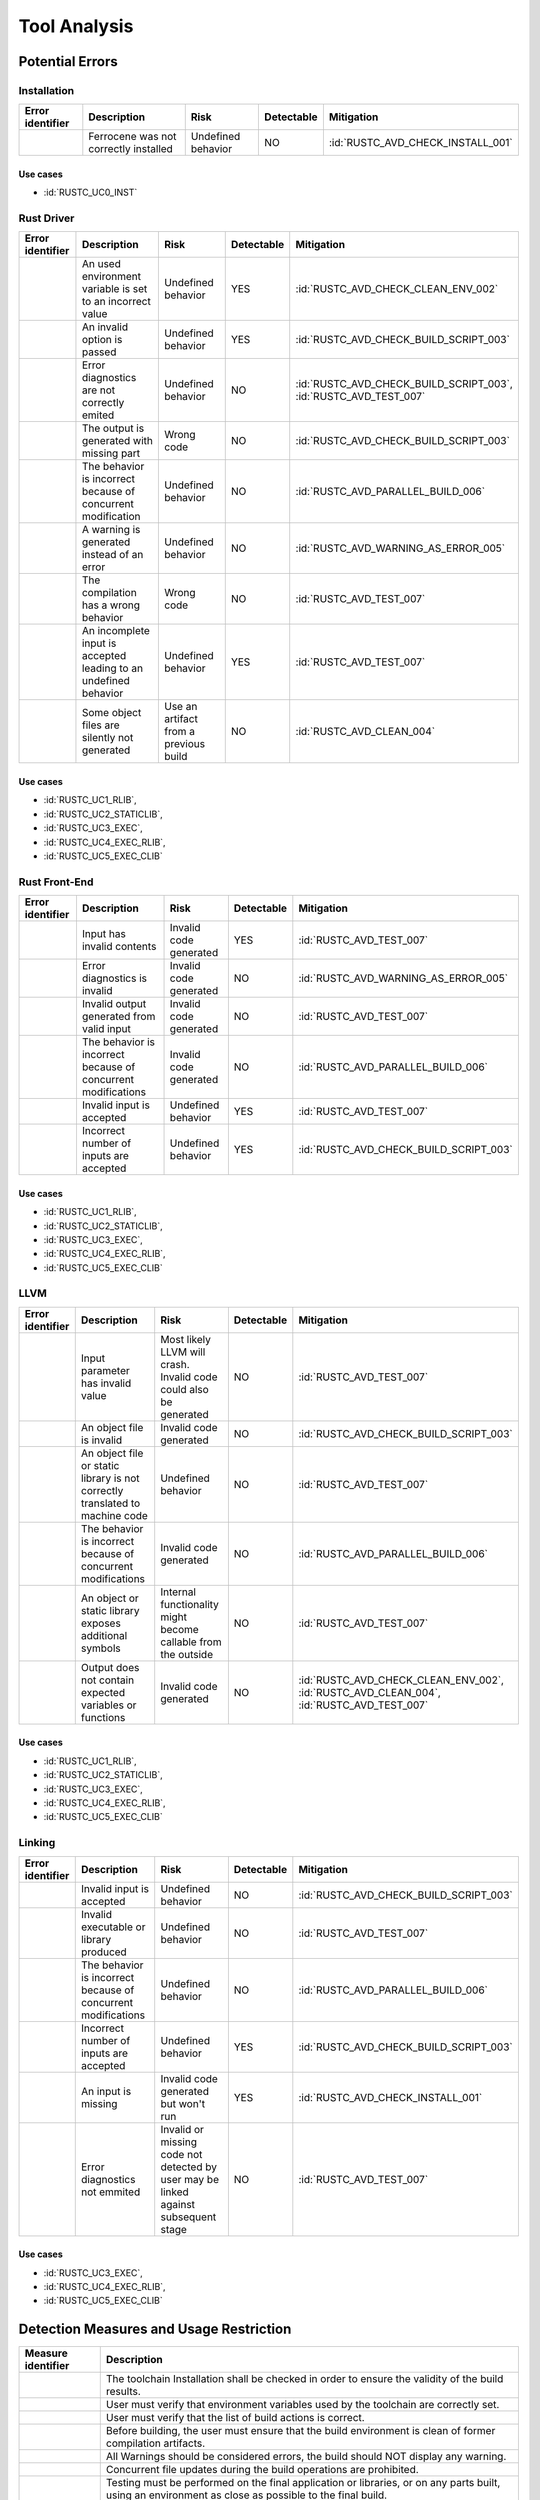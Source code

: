 .. SPDX-License-Identifier: MIT OR Apache-2.0
   SPDX-FileCopyrightText: The Ferrocene Developers

.. default-domain:: qualification

Tool Analysis
=============

Potential Errors
----------------

Installation
^^^^^^^^^^^^

.. list-table::
   :align: left
   :header-rows: 1

   * - Error identifier
     - Description
     - Risk
     - Detectable
     - Mitigation
   * - .. id:: RUSTC_ERR_INSTALL_01
     - Ferrocene was not correctly installed
     - Undefined behavior
     - NO
     - :id:`RUSTC_AVD_CHECK_INSTALL_001`

.. end of table

Use cases
*********

* :id:`RUSTC_UC0_INST`


Rust Driver
^^^^^^^^^^^

.. list-table::
   :align: left
   :header-rows: 1

   * - Error identifier
     - Description
     - Risk
     - Detectable
     - Mitigation
   * - .. id:: RUSTC_ERR_DRIVER_02
     - An used environment variable is set to an incorrect value
     - Undefined behavior
     - YES
     - :id:`RUSTC_AVD_CHECK_CLEAN_ENV_002`
   * - .. id:: RUSTC_ERR_DRIVER_03
     - An invalid option is passed
     - Undefined behavior
     - YES
     - :id:`RUSTC_AVD_CHECK_BUILD_SCRIPT_003`
   * - .. id:: RUSTC_ERR_DRIVER_04
     - Error diagnostics are not correctly emited
     - Undefined behavior
     - NO
     - | :id:`RUSTC_AVD_CHECK_BUILD_SCRIPT_003`,
       | :id:`RUSTC_AVD_TEST_007`
   * - .. id:: RUSTC_ERR_DRIVER_05
     - The output is generated with missing part
     - Wrong code
     - NO
     - :id:`RUSTC_AVD_CHECK_BUILD_SCRIPT_003`
   * - .. id:: RUSTC_ERR_DRIVER_06
     - The behavior is incorrect because of concurrent modification
     - Undefined behavior
     - NO
     - :id:`RUSTC_AVD_PARALLEL_BUILD_006`
   * - .. id:: RUSTC_ERR_DRIVER_07
     - A warning is generated instead of an error
     - Undefined behavior
     - NO
     - :id:`RUSTC_AVD_WARNING_AS_ERROR_005`
   * - .. id:: RUSTC_ERR_DRIVER_08
     - The compilation has a wrong behavior
     - Wrong code
     - NO
     - :id:`RUSTC_AVD_TEST_007`
   * - .. id:: RUSTC_ERR_DRIVER_09
     - An incomplete input is accepted leading to an undefined behavior
     - Undefined behavior
     - YES
     - :id:`RUSTC_AVD_TEST_007`
   * - .. id:: RUSTC_ERR_DRIVER_10
     - Some object files are silently not generated
     - Use an artifact from a previous build
     - NO
     - :id:`RUSTC_AVD_CLEAN_004`

.. end of table

Use cases
*********

* :id:`RUSTC_UC1_RLIB`,
* :id:`RUSTC_UC2_STATICLIB`,
* :id:`RUSTC_UC3_EXEC`,
* :id:`RUSTC_UC4_EXEC_RLIB`,
* :id:`RUSTC_UC5_EXEC_CLIB`


Rust Front-End
^^^^^^^^^^^^^^^^

.. list-table::
   :align: left
   :header-rows: 1

   * - Error identifier
     - Description
     - Risk
     - Detectable
     - Mitigation
   * - .. id:: RUSTC_ERR_RUST_FE_11
     - Input has invalid contents
     - Invalid code generated
     - YES
     - :id:`RUSTC_AVD_TEST_007`
   * - .. id:: RUSTC_ERR_RUST_FE_12
     - Error diagnostics is invalid
     - Invalid code generated
     - NO
     - :id:`RUSTC_AVD_WARNING_AS_ERROR_005`
   * - .. id:: RUSTC_ERR_RUST_FE_13
     - Invalid output generated from valid input
     - Invalid code generated
     - NO
     - :id:`RUSTC_AVD_TEST_007`
   * - .. id:: RUSTC_ERR_RUST_FE_14
     - The behavior is incorrect because of concurrent modifications
     - Invalid code generated
     - NO
     - :id:`RUSTC_AVD_PARALLEL_BUILD_006`
   * - .. id:: RUSTC_ERR_RUST_FE_15
     - Invalid input is accepted
     - Undefined behavior
     - YES
     - :id:`RUSTC_AVD_TEST_007`
   * - .. id:: RUSTC_ERR_RUST_FE_16
     - Incorrect number of inputs are accepted
     - Undefined behavior
     - YES
     - :id:`RUSTC_AVD_CHECK_BUILD_SCRIPT_003`

.. end of table

Use cases
*********

* :id:`RUSTC_UC1_RLIB`,
* :id:`RUSTC_UC2_STATICLIB`,
* :id:`RUSTC_UC3_EXEC`,
* :id:`RUSTC_UC4_EXEC_RLIB`,
* :id:`RUSTC_UC5_EXEC_CLIB`


LLVM
^^^^

.. list-table::
   :align: left
   :header-rows: 1

   * - Error identifier
     - Description
     - Risk
     - Detectable
     - Mitigation
   * - .. id:: RUSTC_ERR_LLVM_17
     - Input parameter has invalid value
     - Most likely LLVM will crash. Invalid code could also be generated
     - NO
     - :id:`RUSTC_AVD_TEST_007`
   * - .. id:: RUSTC_ERR_LLVM_18
     - An object file is invalid
     - Invalid code generated
     - NO
     - :id:`RUSTC_AVD_CHECK_BUILD_SCRIPT_003`
   * - .. id:: RUSTC_ERR_LLVM_19
     - An object file or static library is not correctly translated to machine code
     - Undefined behavior
     - NO
     - :id:`RUSTC_AVD_TEST_007`
   * - .. id:: RUSTC_ERR_LLVM_20
     - The behavior is incorrect because of concurrent modifications
     - Invalid code generated
     - NO
     - :id:`RUSTC_AVD_PARALLEL_BUILD_006`
   * - .. id:: RUSTC_ERR_LLVM_21
     - An object or static library exposes additional symbols
     - Internal functionality might become callable from the outside
     - NO
     - :id:`RUSTC_AVD_TEST_007`
   * - .. id:: RUSTC_ERR_LLVM_22
     - Output does not contain expected variables or functions
     - Invalid code generated
     - NO
     - | :id:`RUSTC_AVD_CHECK_CLEAN_ENV_002`,
       | :id:`RUSTC_AVD_CLEAN_004`,
       | :id:`RUSTC_AVD_TEST_007`

.. end of table

Use cases
*********

* :id:`RUSTC_UC1_RLIB`,
* :id:`RUSTC_UC2_STATICLIB`,
* :id:`RUSTC_UC3_EXEC`,
* :id:`RUSTC_UC4_EXEC_RLIB`,
* :id:`RUSTC_UC5_EXEC_CLIB`


Linking
^^^^^^^

.. list-table::
   :align: left
   :header-rows: 1

   * - Error identifier
     - Description
     - Risk
     - Detectable
     - Mitigation
   * - .. id:: RUSTC_ERR_LINK_23
     - Invalid input is accepted
     - Undefined behavior
     - NO
     - :id:`RUSTC_AVD_CHECK_BUILD_SCRIPT_003`
   * - .. id:: RUSTC_ERR_LINK_24
     - Invalid executable or library produced
     - Undefined behavior
     - NO
     - :id:`RUSTC_AVD_TEST_007`
   * - .. id:: RUSTC_ERR_LINK_25
     - The behavior is incorrect because of concurrent modifications
     - Undefined behavior
     - NO
     - :id:`RUSTC_AVD_PARALLEL_BUILD_006`
   * - .. id:: RUSTC_ERR_LINK_26
     - Incorrect number of inputs are accepted
     - Undefined behavior
     - YES
     - :id:`RUSTC_AVD_CHECK_BUILD_SCRIPT_003`
   * - .. id:: RUSTC_ERR_LINK_27
     - An input is missing
     - Invalid code generated but won't run
     - YES
     - :id:`RUSTC_AVD_CHECK_INSTALL_001`
   * - .. id:: RUSTC_ERR_LINK_28
     - Error diagnostics not emmited
     - Invalid or missing code not detected by user may be linked against subsequent stage
     - NO
     - :id:`RUSTC_AVD_TEST_007`

.. end of table

Use cases
*********

* :id:`RUSTC_UC3_EXEC`,
* :id:`RUSTC_UC4_EXEC_RLIB`,
* :id:`RUSTC_UC5_EXEC_CLIB`


Detection Measures and Usage Restriction
----------------------------------------

.. list-table::
   :align: left
   :header-rows: 1

   * - Measure identifier
     - Description
   * - .. id:: RUSTC_AVD_CHECK_INSTALL_001
     -  The toolchain Installation shall be checked in order to ensure the validity of the build results.
   * - .. id:: RUSTC_AVD_CHECK_CLEAN_ENV_002
     -  User must verify that environment variables used by the toolchain are correctly set.
   * - .. id:: RUSTC_AVD_CHECK_BUILD_SCRIPT_003
     -  User must verify that the list of build actions is correct.
   * - .. id:: RUSTC_AVD_CLEAN_004
     -  Before building, the user must ensure that the build environment is clean of former compilation artifacts.
   * - .. id:: RUSTC_AVD_WARNING_AS_ERROR_005
     -  All Warnings should be considered errors, the build should NOT display any warning.
   * - .. id:: RUSTC_AVD_PARALLEL_BUILD_006
     -  Concurrent file updates during the build operations are prohibited.
   * - .. id:: RUSTC_AVD_TEST_007
     -  Testing must be performed on the final application or libraries, or on any parts built, using an environment as close as possible to the final build.


Potential Errors by Classes Traceability Matrix
-----------------------------------------------

Potential errors are the result of the HazOp analysis, it should be documented
in the HazOp Report documents.

ISO 26262 Tool Classification
-----------------------------

During this analysis, we highlighted some of the potential errors concerning
Ferrocene that impacts the safety-related software code. Hence, the tool
impact is **TI2**.

Moreover, this analysis shows us that the likelihood of detecting these
potential errors is very low. Therefore, the tool error detection class is
**TD3**.

Using clause 11.4.5.4 in part 8 of the [|iso_ref|] standard, we can conclude that in
the worst case the Tool Classification Level is **TCL3** and therefore we choose
the following qualification methods:

* 1b. Evaluation of the tool development process in accordance with 11.4.8
* 1c. Validation of the software tool in accordance with 11.4.9

According to clause 11.4.2 in part 8 of the [|iso_ref|] standard, this choice
depends on the user's software development life-cycle and their validation strategy.
The user has the responsibility to determine whether this level, or a better one, is
applicable.


IEC 61508 Tool Classification
-----------------------------

Ferrocene provides a development environment capable of compiling and linking
programs for the target architecture to conform with industrial [|iec_ref|]
class T3.
